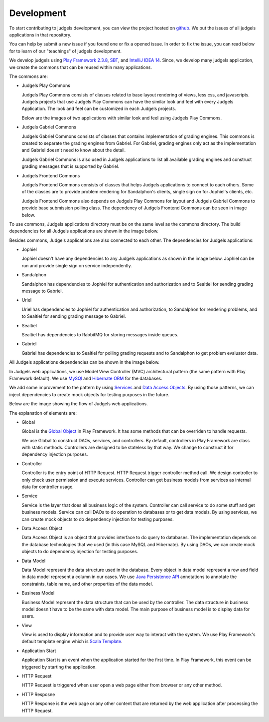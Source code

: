 Development
***********

To start contributing to judgels development, you can view the project hosted on `github <https://github.com/ia-toki/judgels>`_. We put the issues of all judgels applications in that repository. 

You can help by submit a new issue if you found one or fix a opened issue. In order to fix the issue, you can read below for to learn of our "teachings" of judgels development.

We develop judgels using `Play Framework 2.3.8 <http://www.playframework.com/>`_, `SBT <http://www.scala-sbt.org/>`_, and `IntelliJ IDEA 14 <https://www.jetbrains.com/idea/>`_. Since, we develop many judgels application, we create the commons that can be reused within many applications.

The commons are:

- Judgels Play Commons

  Judgels Play Commons consists of classes related to base layout rendering of views, less css, and javascripts. Judgels projects that use Judgels Play Commons can have the similar look and feel with every Judgels Application. The look and feel can be customized in each Judgels projects.

  Below are the images of two applications with similar look and feel using Judgels Play Commons.

  .. image:: _static/jophiel-look-and-feel.png
  	:width: 45%

  .. image:: _static/uriel-look-and-feel.png
	:width: 45%

- Judgels Gabriel Commons

  Judgels Gabriel Commons consists of classes that contains implementation of grading engines. This commons is created to separate the grading engines from Gabriel. For Gabriel, grading engines only act as the implementation and Gabriel doesn't need to know about the detail. 

  Judgels Gabriel Commons is also used in Judgels applications to list all available grading engines and construct grading messages that is supported by Gabriel.

- Judgels Frontend Commons

  Judgels Frontend Commons consists of classes that helps Judgels applications to connect to each others. Some of the classes are to provide problem rendering for Sandalphon's clients, single sign on for Jophiel's clients, etc.

  Judgels Frontend Commons also depends on Judgels Play Commons for layout and Judgels Gabriel Commons to provide base submission polling class. The dependency of Judgels Frontend Commons can be seen in image below.

  .. image:: _static/commons-dependencies.png
  	:align: center

To use commons, Judgels applications directory must be on the same level as the commons directory. The build dependencies for all Judgels applications are shown in the image below.

.. image:: _static/build-dependencies.png
	:align: center

Besides commons, Judgels applications are also connected to each other. The dependencies for Judgels applications:

- Jophiel

  Jophiel doesn't have any dependencies to any Judgels applications as shown in the image below. Jophiel can be run and provide single sign on service independently.

  .. image:: _static/jophiel-runtime-dependencies.png
  	:align: center

- Sandalphon

  Sandalphon has dependencies to Jophiel for authentication and authorization and to Sealtiel for sending grading message to Gabriel.

  .. image:: _static/sandalphon-runtime-dependencies.png
  	:align: center

- Uriel

  Uriel has dependencies to Jophiel for authentication and authorization, to Sandalphon for rendering problems, and to Sealtiel for sending grading message to Gabriel.

  .. image:: _static/uriel-runtime-dependencies.png
  	:align: center

- Sealtiel

  Sealtiel has dependencies to RabbitMQ for storing messages inside queues.

  .. image:: _static/sealtiel-runtime-dependencies.png
  	:align: center

- Gabriel

  Gabriel has dependencies to Sealtiel for polling grading requests and to Sandalphon to get problem evaluator data.

  .. image:: _static/gabriel-runtime-dependencies.png
  	:align: center

All Judgels applications dependencies can be shown in the image below.

.. image:: _static/all-runtime-dependencies.png
	:align: center

In Judgels web applications, we use Model View Controller (MVC) architectural pattern (the same pattern with Play Framework default). We use `MySQl <http://www.mysql.com/>`_ and `Hibernate ORM <http://hibernate.org/orm/>`_ for the databases. 

We add some improvement to the pattern by using `Services <http://en.wikipedia.org/wiki/Service_layers_pattern>`_ and `Data Access Objects <http://en.wikipedia.org/wiki/Data_access_object>`_. By using those patterns, we can inject dependencies to create mock objects for testing purposes in the future.

Below are the image showing the flow of Judgels web applications.

.. image:: _static/judgels-web-flow.png
	:align: center

The explanation of elements are:

- Global

  Global is the `Global Object <https://www.playframework.com/documentation/2.3.x/JavaGlobal>`_ in Play Framework. It has some methods that can be overriden to handle requests. 

  We use Global to construct DAOs, services, and controllers. By default, controllers in Play Framework are class with static methods. Controllers are designed to be stateless by that way. We change to construct it for dependency injection purposes. 

- Controller

  Controller is the entry point of HTTP Request. HTTP Request trigger controller method call. We design controller to only check user permission and execute services. Controller can get business models from services as internal data for controller usage.  

- Service

  Service is the layer that does all business logic of the system. Controller can call service to do some stuff and get business models. Service can call DAOs to do operation to databases or to get data models. By using services, we can create mock objects to do dependency injection for testing purposes.

- Data Access Object

  Data Access Object is an object that provides interface to do query to databases. The implementation depends on the database technologies that we used (in this case MySQL and Hibernate). By using DAOs, we can create mock objects to do dependency injection for testing purposes.

- Data Model

  Data Model represent the data structure used in the database. Every object in data model represent a row and field in data model represent a column in our cases. We use `Java Persistence API <http://en.wikipedia.org/wiki/Java_Persistence_API>`_ annotations to annotate the constraints, table name, and other properties of the data model.

- Business Model

  Business Model represent the data structure that can be used by the controller. The data structure in business model doesn't have to be the same with data model. The main purpose of business model is to display data for users.

- View

  View is used to display information and to provide user way to interact with the system. We use Play Framework's default template engine which is `Scala Template <https://www.playframework.com/documentation/2.3.x/ScalaTemplates>`_.

- Application Start

  Application Start is an event when the application started for the first time. In Play Framework, this event can be triggered by starting the application.

- HTTP Request

  HTTP Request is triggered when user open a web page either from browser or any other method.

- HTTP Resposne

  HTTP Response is the web page or any other content that are returned by the web application after processing the HTTP Request.
  
